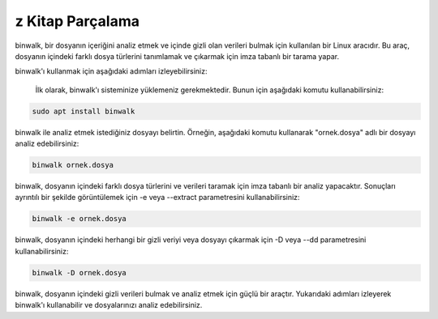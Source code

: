 z Kitap Parçalama
+++++++++++++++++

binwalk, bir dosyanın içeriğini analiz etmek ve içinde gizli olan verileri bulmak için kullanılan bir Linux aracıdır. Bu araç, dosyanın içindeki farklı dosya türlerini tanımlamak ve çıkarmak için imza tabanlı bir tarama yapar.

binwalk'ı kullanmak için aşağıdaki adımları izleyebilirsiniz:

    İlk olarak, binwalk'ı sisteminize yüklemeniz gerekmektedir. Bunun için aşağıdaki komutu kullanabilirsiniz:

.. code-block:: shell
	
	sudo apt install binwalk
	
binwalk ile analiz etmek istediğiniz dosyayı belirtin. Örneğin, aşağıdaki komutu kullanarak "ornek.dosya" adlı bir dosyayı analiz edebilirsiniz:

.. code-block:: shell
	
	binwalk ornek.dosya

binwalk, dosyanın içindeki farklı dosya türlerini ve verileri taramak için imza tabanlı bir analiz yapacaktır. Sonuçları ayrıntılı bir şekilde görüntülemek için -e veya --extract parametresini kullanabilirsiniz:

.. code-block:: shell
	
	binwalk -e ornek.dosya

binwalk, dosyanın içindeki herhangi bir gizli veriyi veya dosyayı çıkarmak için -D veya --dd parametresini kullanabilirsiniz:

.. code-block:: shell
	
	binwalk -D ornek.dosya

binwalk, dosyanın içindeki gizli verileri bulmak ve analiz etmek için güçlü bir araçtır. Yukarıdaki adımları izleyerek binwalk'ı kullanabilir ve dosyalarınızı analiz edebilirsiniz.

.. raw:: pdf

   PageBreak
